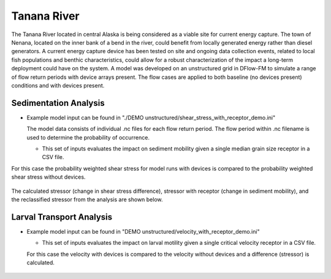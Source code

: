 Tanana River
------------

The Tanana River located in central Alaska is being considered as a viable site for current energy capture. The town of Nenana, located on the inner bank of a bend in the river, could benefit from locally generated energy rather than diesel generators. A current energy capture device has been tested on site and ongoing data collection events, related to local fish populations and benthic characteristics, could allow for a robust characterization of the impact a long-term deployment could have on the system. A model was developed on an unstructured grid in DFlow-FM to simulate a range of flow return periods with device arrays present. The flow cases are applied to both baseline (no devices present) conditions and with devices present. 


Sedimentation Analysis
^^^^^^^^^^^^^^^^^^^^^^

- Example model input can be found in "./DEMO unstructured/shear_stress_with_receptor_demo.ini"
  
  The model data consists of individual .nc files for each flow return period. The flow period within .nc filename is used to determine the probability of occurrence.

  * This set of inputs evaluates the impact on sediment mobility given a single median grain size receptor in a CSV file.
  
For this case the probability weighted shear stress for model runs with devices is compared to the probability weighted shear stress without devices.

.. figure:: ../media/cec_tutorial_shear_inputs.webp
   :scale: 100 %
   :alt: Tanana sedimentation example input


The calculated stressor (change in shear stress difference), stressor with receptor (change in sediment mobility), and the reclassified stressor from the analysis are shown below.


.. figure:: ../media/cec_tutorial_shear_risk.webp
   :alt: Tanana sedimentation example risk


Larval Transport Analysis
^^^^^^^^^^^^^^^^^^^^^^^^^

- Example model input can be found in "DEMO unstructured/velocity_with_receptor_demo.ini"

  * This set of inputs evaluates the impact on larval motility given a single critical velocity receptor in a CSV file.
  
  For this case the velocity with devices is compared to the velocity without devices and a difference (stressor) is calculated.


.. figure:: ../media/cec_tutorial_velocity_risk.webp
   :scale: 100 %
   :alt: Tanana velocity example risk